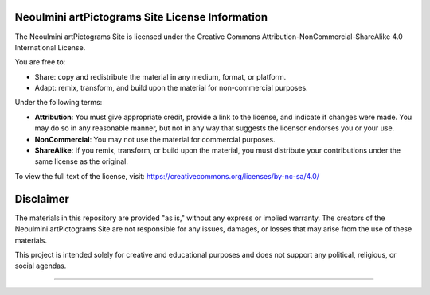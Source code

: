 ==================================================
Neoulmini artPictograms Site License Information
==================================================

The Neoulmini artPictograms Site is licensed under the Creative Commons Attribution-NonCommercial-ShareAlike 4.0 International License.

You are free to:

- Share: copy and redistribute the material in any medium, format, or platform.
- Adapt: remix, transform, and build upon the material for non-commercial purposes.

Under the following terms:

- **Attribution**: You must give appropriate credit, provide a link to the license, and indicate if changes were made. You may do so in any reasonable manner, but not in any way that suggests the licensor endorses you or your use.
- **NonCommercial**: You may not use the material for commercial purposes.
- **ShareAlike**: If you remix, transform, or build upon the material, you must distribute your contributions under the same license as the original.

To view the full text of the license, visit:
https://creativecommons.org/licenses/by-nc-sa/4.0/

==================================================
Disclaimer
==================================================

The materials in this repository are provided "as is," without any express or implied warranty. The creators of the Neoulmini artPictograms Site are not responsible for any issues, damages, or losses that may arise from the use of these materials.

This project is intended solely for creative and educational purposes and does not support any political, religious, or social agendas.

==================================================
